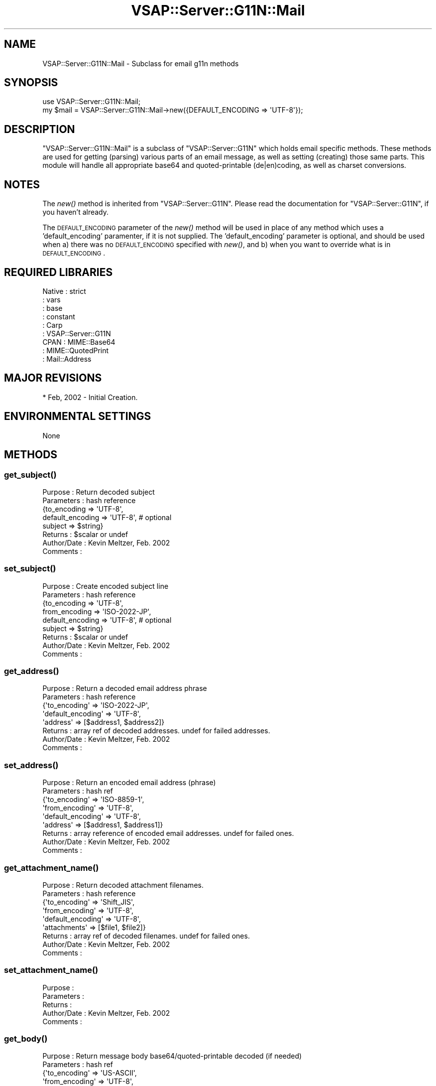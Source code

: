 .\" Automatically generated by Pod::Man 2.22 (Pod::Simple 3.28)
.\"
.\" Standard preamble:
.\" ========================================================================
.de Sp \" Vertical space (when we can't use .PP)
.if t .sp .5v
.if n .sp
..
.de Vb \" Begin verbatim text
.ft CW
.nf
.ne \\$1
..
.de Ve \" End verbatim text
.ft R
.fi
..
.\" Set up some character translations and predefined strings.  \*(-- will
.\" give an unbreakable dash, \*(PI will give pi, \*(L" will give a left
.\" double quote, and \*(R" will give a right double quote.  \*(C+ will
.\" give a nicer C++.  Capital omega is used to do unbreakable dashes and
.\" therefore won't be available.  \*(C` and \*(C' expand to `' in nroff,
.\" nothing in troff, for use with C<>.
.tr \(*W-
.ds C+ C\v'-.1v'\h'-1p'\s-2+\h'-1p'+\s0\v'.1v'\h'-1p'
.ie n \{\
.    ds -- \(*W-
.    ds PI pi
.    if (\n(.H=4u)&(1m=24u) .ds -- \(*W\h'-12u'\(*W\h'-12u'-\" diablo 10 pitch
.    if (\n(.H=4u)&(1m=20u) .ds -- \(*W\h'-12u'\(*W\h'-8u'-\"  diablo 12 pitch
.    ds L" ""
.    ds R" ""
.    ds C` ""
.    ds C' ""
'br\}
.el\{\
.    ds -- \|\(em\|
.    ds PI \(*p
.    ds L" ``
.    ds R" ''
'br\}
.\"
.\" Escape single quotes in literal strings from groff's Unicode transform.
.ie \n(.g .ds Aq \(aq
.el       .ds Aq '
.\"
.\" If the F register is turned on, we'll generate index entries on stderr for
.\" titles (.TH), headers (.SH), subsections (.SS), items (.Ip), and index
.\" entries marked with X<> in POD.  Of course, you'll have to process the
.\" output yourself in some meaningful fashion.
.ie \nF \{\
.    de IX
.    tm Index:\\$1\t\\n%\t"\\$2"
..
.    nr % 0
.    rr F
.\}
.el \{\
.    de IX
..
.\}
.\"
.\" Accent mark definitions (@(#)ms.acc 1.5 88/02/08 SMI; from UCB 4.2).
.\" Fear.  Run.  Save yourself.  No user-serviceable parts.
.    \" fudge factors for nroff and troff
.if n \{\
.    ds #H 0
.    ds #V .8m
.    ds #F .3m
.    ds #[ \f1
.    ds #] \fP
.\}
.if t \{\
.    ds #H ((1u-(\\\\n(.fu%2u))*.13m)
.    ds #V .6m
.    ds #F 0
.    ds #[ \&
.    ds #] \&
.\}
.    \" simple accents for nroff and troff
.if n \{\
.    ds ' \&
.    ds ` \&
.    ds ^ \&
.    ds , \&
.    ds ~ ~
.    ds /
.\}
.if t \{\
.    ds ' \\k:\h'-(\\n(.wu*8/10-\*(#H)'\'\h"|\\n:u"
.    ds ` \\k:\h'-(\\n(.wu*8/10-\*(#H)'\`\h'|\\n:u'
.    ds ^ \\k:\h'-(\\n(.wu*10/11-\*(#H)'^\h'|\\n:u'
.    ds , \\k:\h'-(\\n(.wu*8/10)',\h'|\\n:u'
.    ds ~ \\k:\h'-(\\n(.wu-\*(#H-.1m)'~\h'|\\n:u'
.    ds / \\k:\h'-(\\n(.wu*8/10-\*(#H)'\z\(sl\h'|\\n:u'
.\}
.    \" troff and (daisy-wheel) nroff accents
.ds : \\k:\h'-(\\n(.wu*8/10-\*(#H+.1m+\*(#F)'\v'-\*(#V'\z.\h'.2m+\*(#F'.\h'|\\n:u'\v'\*(#V'
.ds 8 \h'\*(#H'\(*b\h'-\*(#H'
.ds o \\k:\h'-(\\n(.wu+\w'\(de'u-\*(#H)/2u'\v'-.3n'\*(#[\z\(de\v'.3n'\h'|\\n:u'\*(#]
.ds d- \h'\*(#H'\(pd\h'-\w'~'u'\v'-.25m'\f2\(hy\fP\v'.25m'\h'-\*(#H'
.ds D- D\\k:\h'-\w'D'u'\v'-.11m'\z\(hy\v'.11m'\h'|\\n:u'
.ds th \*(#[\v'.3m'\s+1I\s-1\v'-.3m'\h'-(\w'I'u*2/3)'\s-1o\s+1\*(#]
.ds Th \*(#[\s+2I\s-2\h'-\w'I'u*3/5'\v'-.3m'o\v'.3m'\*(#]
.ds ae a\h'-(\w'a'u*4/10)'e
.ds Ae A\h'-(\w'A'u*4/10)'E
.    \" corrections for vroff
.if v .ds ~ \\k:\h'-(\\n(.wu*9/10-\*(#H)'\s-2\u~\d\s+2\h'|\\n:u'
.if v .ds ^ \\k:\h'-(\\n(.wu*10/11-\*(#H)'\v'-.4m'^\v'.4m'\h'|\\n:u'
.    \" for low resolution devices (crt and lpr)
.if \n(.H>23 .if \n(.V>19 \
\{\
.    ds : e
.    ds 8 ss
.    ds o a
.    ds d- d\h'-1'\(ga
.    ds D- D\h'-1'\(hy
.    ds th \o'bp'
.    ds Th \o'LP'
.    ds ae ae
.    ds Ae AE
.\}
.rm #[ #] #H #V #F C
.\" ========================================================================
.\"
.IX Title "VSAP::Server::G11N::Mail 3"
.TH VSAP::Server::G11N::Mail 3 "2014-06-27" "perl v5.10.1" "User Contributed Perl Documentation"
.\" For nroff, turn off justification.  Always turn off hyphenation; it makes
.\" way too many mistakes in technical documents.
.if n .ad l
.nh
.SH "NAME"
VSAP::Server::G11N::Mail \- Subclass for email g11n methods
.SH "SYNOPSIS"
.IX Header "SYNOPSIS"
.Vb 1
\&    use VSAP::Server::G11N::Mail;
\&    
\&    my $mail = VSAP::Server::G11N::Mail\->new({DEFAULT_ENCODING => \*(AqUTF\-8\*(Aq});
.Ve
.SH "DESCRIPTION"
.IX Header "DESCRIPTION"
\&\f(CW\*(C`VSAP::Server::G11N::Mail\*(C'\fR is a subclass of \f(CW\*(C`VSAP::Server::G11N\*(C'\fR which holds email specific 
methods. These methods are used for getting (parsing) various parts of an email
message, as well as setting (creating) those same parts. This module will handle
all appropriate base64 and quoted-printable (de|en)coding, as well as charset
conversions.
.SH "NOTES"
.IX Header "NOTES"
The \fInew()\fR method is inherited from \f(CW\*(C`VSAP::Server::G11N\*(C'\fR. Please read the documentation
for \f(CW\*(C`VSAP::Server::G11N\*(C'\fR, if you haven't already.
.PP
The \s-1DEFAULT_ENCODING\s0 parameter of the \fInew()\fR method will be used in place of any
method which uses a 'default_encoding' paramenter, if it is not supplied. The
\&'default_encoding' parameter is optional, and should be used when a) there was
no \s-1DEFAULT_ENCODING\s0 specified with \fInew()\fR, and b) when you want to override what
is in \s-1DEFAULT_ENCODING\s0.
.SH "REQUIRED LIBRARIES"
.IX Header "REQUIRED LIBRARIES"
.Vb 6
\&        Native      : strict
\&                    : vars
\&                    : base
\&                    : constant
\&                    : Carp
\&                    : VSAP::Server::G11N 
\&
\&        CPAN        : MIME::Base64
\&                    : MIME::QuotedPrint 
\&                    : Mail::Address
.Ve
.SH "MAJOR REVISIONS"
.IX Header "MAJOR REVISIONS"
.Vb 1
\&        * Feb, 2002 \- Initial Creation.
.Ve
.SH "ENVIRONMENTAL SETTINGS"
.IX Header "ENVIRONMENTAL SETTINGS"
.Vb 1
\&    None
.Ve
.SH "METHODS"
.IX Header "METHODS"
.SS "\fIget_subject()\fP"
.IX Subsection "get_subject()"
.Vb 8
\&     Purpose     : Return decoded subject
\&     Parameters  : hash reference
\&                   {to_encoding => \*(AqUTF\-8\*(Aq,
\&                    default_encoding => \*(AqUTF\-8\*(Aq, # optional
\&                    subject => $string}
\&     Returns     : $scalar or undef
\&     Author/Date : Kevin Meltzer, Feb. 2002
\&     Comments    :
.Ve
.SS "\fIset_subject()\fP"
.IX Subsection "set_subject()"
.Vb 9
\&     Purpose     : Create encoded subject line
\&     Parameters  : hash reference 
\&                   {to_encoding => \*(AqUTF\-8\*(Aq,
\&                    from_encoding => \*(AqISO\-2022\-JP\*(Aq, 
\&                    default_encoding => \*(AqUTF\-8\*(Aq, # optional
\&                    subject => $string}
\&     Returns     : $scalar or undef 
\&     Author/Date : Kevin Meltzer, Feb. 2002 
\&     Comments    :
.Ve
.SS "\fIget_address()\fP"
.IX Subsection "get_address()"
.Vb 8
\&     Purpose     : Return a decoded email address phrase
\&     Parameters  : hash reference
\&                   {\*(Aqto_encoding\*(Aq => \*(AqISO\-2022\-JP\*(Aq,
\&                    \*(Aqdefault_encoding\*(Aq => \*(AqUTF\-8\*(Aq,
\&                    \*(Aqaddress\*(Aq => [$address1, $address2]}
\&     Returns     : array ref of decoded addresses. undef for failed addresses.    
\&     Author/Date : Kevin Meltzer, Feb. 2002 
\&     Comments    :
.Ve
.SS "\fIset_address()\fP"
.IX Subsection "set_address()"
.Vb 9
\&     Purpose     : Return an encoded email address (phrase)
\&     Parameters  : hash ref
\&                   {\*(Aqto_encoding\*(Aq      => \*(AqISO\-8859\-1\*(Aq,
\&                    \*(Aqfrom_encoding\*(Aq    => \*(AqUTF\-8\*(Aq,
\&                    \*(Aqdefault_encoding\*(Aq => \*(AqUTF\-8\*(Aq,
\&                    \*(Aqaddress\*(Aq          => [$address1, $address1]}    
\&     Returns     : array reference of encoded email addresses. undef for failed ones.    
\&     Author/Date : Kevin Meltzer, Feb. 2002 
\&     Comments    :
.Ve
.SS "\fIget_attachment_name()\fP"
.IX Subsection "get_attachment_name()"
.Vb 9
\&     Purpose     : Return decoded attachment filenames.
\&     Parameters  : hash reference
\&                   {\*(Aqto_encoding\*(Aq      => \*(AqShift_JIS\*(Aq,
\&                    \*(Aqfrom_encoding\*(Aq    => \*(AqUTF\-8\*(Aq,
\&                    \*(Aqdefault_encoding\*(Aq => \*(AqUTF\-8\*(Aq,
\&                    \*(Aqattachments\*(Aq      => [$file1, $file2]} 
\&     Returns     : array ref of decoded filenames. undef for failed ones.    
\&     Author/Date : Kevin Meltzer, Feb. 2002 
\&     Comments    :
.Ve
.SS "\fIset_attachment_name()\fP"
.IX Subsection "set_attachment_name()"
.Vb 5
\&     Purpose     : 
\&     Parameters  :     
\&     Returns     :     
\&     Author/Date : Kevin Meltzer, Feb. 2002 
\&     Comments    :
.Ve
.SS "\fIget_body()\fP"
.IX Subsection "get_body()"
.Vb 10
\&     Purpose     : Return message body base64/quoted\-printable decoded (if needed)
\&     Parameters  : hash ref
\&                   {\*(Aqto_encoding\*(Aq      => \*(AqUS\-ASCII\*(Aq,
\&                    \*(Aqfrom_encoding\*(Aq    => \*(AqUTF\-8\*(Aq,
\&                    \*(Aqdefault_encoding\*(Aq => \*(AqUS\-ASCII\*(Aq,
\&                    \*(Aqcontent_encoding\*(Aq => \*(AqB\*(Aq}
\&     Returns     : scalar of body contents, undef on failure.
\&     Author/Date : Kevin Meltzer, Feb. 2002
\&     Comments    : content_encoding B<must> be B, Q or something else. Only B and Q
\&                   are recognized to do appropriate decoding.
\&                   B \- base64
\&                   Q \- quoted\-printable
\&                   others \- no decoding done
\&                
\&                   This can be obtained via the message header: Content\-Transfer\-Encoding
.Ve
.SS "\fIset_body()\fP"
.IX Subsection "set_body()"
.Vb 10
\&     Purpose     : Create message body with proper encodings.
\&     Parameters  : hash ref
\&                   {\*(Aqto_encoding\*(Aq => \*(AqISO\-2022\-JP\*(Aq,
\&                    \*(Aqfrom_encoding\*(Aq => \*(AqUTF\-8\*(Aq,
\&                    \*(Aqdefault_encoding\*(Aq => \*(AqUTF\-8\*(Aq,}
\&     Returns     : hash ref, or undef on failure
\&                   {string => $new_body, encoding \*(Aq7bit\*(Aq}
\&     Author/Date : Kevin Meltzer, Feb. 2002
\&     Comments    : The returned \*(Aqencoding\*(Aq should be used for the message
\&                   header: Content\-Transfer\-Encoding
.Ve
